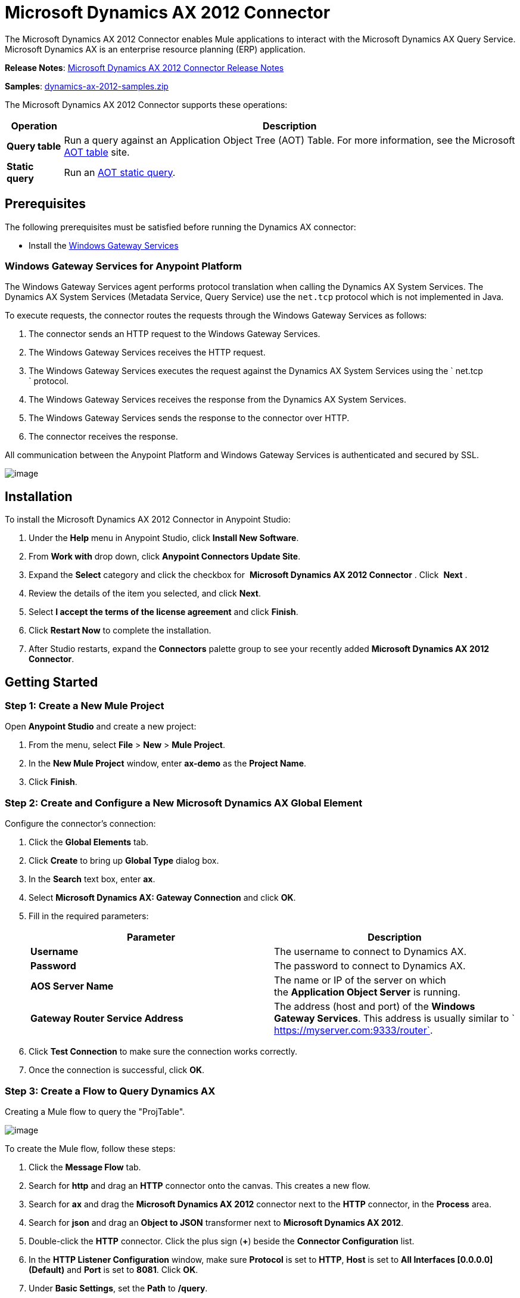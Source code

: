 = Microsoft Dynamics AX 2012 Connector
:keywords: anypoint studio, esb, connector, endpoint, microsoft, erp, ax query

The Microsoft Dynamics AX 2012 Connector enables Mule applications to interact with the Microsoft Dynamics AX Query Service. Microsoft Dynamics AX is an enterprise resource planning (ERP) application.

*Release Notes*: link:/release-notes/microsoft-dynamics-ax-2012-connector-release-notes[Microsoft Dynamics AX 2012 Connector Release Notes]

*Samples*: link:/documentation/download/attachments/127107735/dynamics-ax-2012-samples.zip?version=1&modificationDate=1431141879858[dynamics-ax-2012-samples.zip]

The Microsoft Dynamics AX 2012 Connector supports these operations:

[%header%autowidth.spread]
|===
|Operation |Description
|*Query table* |Run a query against an Application Object Tree (AOT) Table. For more information, see the Microsoft https://msdn.microsoft.com/EN-US/library/bb314725.aspx[AOT table] site. 
|*Static query* |Run an https://msdn.microsoft.com/en-us/library/bb394994.aspx[AOT static query]. 
|===

== Prerequisites

The following prerequisites must be satisfied before running the Dynamics AX connector:

* Install the link:/mule-user-guide/v/3.6/windows-gateway-services-guide[Windows Gateway Services] 

=== Windows Gateway Services for Anypoint Platform

The Windows Gateway Services agent performs protocol translation when calling the Dynamics AX System Services. The Dynamics AX System Services (Metadata Service, Query Service) use the `net.tcp` protocol which is not implemented in Java.

To execute requests, the connector routes the requests through the Windows Gateway Services as follows:

. The connector sends an HTTP request to the Windows Gateway Services.
. The Windows Gateway Services receives the HTTP request.
. The Windows Gateway Services executes the request against the Dynamics AX System Services using the ` net.tcp ` protocol.
. The Windows Gateway Services receives the response from the Dynamics AX System Services.
. The Windows Gateway Services sends the response to the connector over HTTP.
. The connector receives the response.

All communication between the Anypoint Platform and Windows Gateway Services is authenticated and secured by SSL.

image:/documentation/download/attachments/127107735/protocol-translation.png?version=1&modificationDate=1431129208338[image]

== Installation

To install the Microsoft Dynamics AX 2012 Connector in Anypoint Studio:

. Under the *Help* menu in Anypoint Studio, click *Install New Software*.
. From *Work with* drop down, click *Anypoint Connectors Update Site*.
. Expand the *Select* category and click the checkbox for  *Microsoft Dynamics AX 2012 Connector* . Click  *Next* .
. Review the details of the item you selected, and click *Next*.
. Select *I accept the terms of the license agreement* and click *Finish*.
. Click *Restart Now* to complete the installation.
. After Studio restarts, expand the *Connectors* palette group to see your recently added **Microsoft Dynamics AX 2012 Connector**.

== Getting Started

=== Step 1: Create a New Mule Project

Open *Anypoint Studio* and create a new project:

. From the menu, select *File* > *New* > *Mule Project*.
. In the *New Mule Project* window, enter **ax-demo** as the *Project Name*.
. Click *Finish*.

=== Step 2: Create and Configure a New Microsoft Dynamics AX Global Element

Configure the connector’s connection:

. Click the *Global Elements* tab.
. Click *Create* to bring up *Global Type* dialog box.
. In the *Search* text box, enter *ax*.
. Select **Microsoft Dynamics AX: Gateway Connection** and click *OK*.
. Fill in the required parameters:
+
[%header,cols="2*"]
|===
|Parameter |Description
|*Username* |The username to connect to Dynamics AX.
|*Password* |The password to connect to Dynamics AX.
|*AOS Server Name* |The name or IP of the server on which the *Application Object Server* is running.
|*Gateway Router Service Address* |The address (host and port) of the *Windows Gateway Services*. This address is usually similar to ` https://myserver.com:9333/router`.
|===
. Click *Test Connection* to make sure the connection works correctly.
. Once the connection is successful, click *OK*.

=== Step 3: Create a Flow to Query Dynamics AX

Creating a Mule flow to query the "ProjTable".

image:/documentation/download/attachments/127107735/query-table-flow.png?version=2&modificationDate=1431136000903[image]

To create the Mule flow, follow these steps:

. Click the *Message Flow* tab.
. Search for *http* and drag an *HTTP* connector onto the canvas. This creates a new flow.
. Search for *ax* and drag the **Microsoft Dynamics AX 2012** connector next to the *HTTP* connector, in the *Process* area.
. Search for *json* and drag an *Object to JSON* transformer next to **Microsoft Dynamics AX 2012**.
. Double-click the *HTTP* connector. Click the plus sign (**+**) beside the *Connector Configuration* list.
. In the *HTTP Listener Configuration* window, make sure *Protocol* is set to *HTTP*, *Host* is set to **All Interfaces [0.0.0.0] (Default)** and *Port* is set to **8081**. Click *OK*.
. Under *Basic Settings*, set the *Path* to **/query**.
. Double-click  **Microsoft Dynamics AX 2012** and update the following configuration values:
.. From the *Connector Configuration* list, select the **Microsoft Dynamics AX 2012  Connector** configuration that was previously created.
.. From the *Operation* list, select *Query table*.
.. From the *Language* list, click *DataSense Query Language*.
.. Click **Query Builder…**
.. From the list of *Types*, select *ProjTable*.
.. From the list of *Fields*, select *ProjId* and *ProjGroupId*.
.. From *Order By* list, select *ProjId*.
.. From *Direction* list, select *DESCENDING*.
+
image:/documentation/download/attachments/127107735/query-table-config.png?version=1&modificationDate=1431130557555[image]
+

. Click *OK*.

=== Step 4: Running the Flow

. In *Package Explorer*, right click **demo-ax** and select *Run As* > *Mule Application*.
. Check the console to see when the application starts. You should see the following message if no errors occurred:
+
[source, code, linenums]
----
++++++++++++++++++++++++++++++++++++++++++++++++++++++++++++
+ Started app 'ax-demo'                                    +
++++++++++++++++++++++++++++++++++++++++++++++++++++++++++++
[main] org.mule.module.launcher.DeploymentDirectoryWatcher:
+++++++++++++++++++++++++++++++++++++++++++++++++++++++++++++
+ Mule is up and kicking (every 5000ms)                     +
+++++++++++++++++++++++++++++++++++++++++++++++++++++++++++++
[main] org.mule.module.launcher.StartupSummaryDeploymentListener:
**********************************************************************
*              - - + DOMAIN + - -               * - - + STATUS + - - *
**********************************************************************
* default                                       * DEPLOYED           *
**********************************************************************

*************************************************************************************
* - - + APPLICATION + - -            *       - - + DOMAIN + - -      * - - + STATUS *
*************************************************************************************
* ax-demo                          * default                       * DEPLOYED       *
*************************************************************************************
----
+
. Open an Internet browser and visit ` http://localhost:8081/query `
. The list of accounts ordered by descending name should be returned in JSON format (results vary according to your AX instance).
+
[source, code, linenums]
----
[{"ProjId":"DAT-000009","ProjGroupId":"Group-2"},{"ProjId":"DAT-000008","ProjGroupId":"Group-1"},{"ProjId":"DAT-000007","ProjGroupId":"Group-0"}]
----


== Use Case Example

=== Starting the Demo

. Import the project folder in Studio.
. Update the Microsoft Dynamics AX connection parameters in /src/main/app/mule-app.properties.
. Click *Test Connection* to make sure the connection works correctly.
. Run the application.

=== Running the Demo

The demo includes the following operations:

* Query all projects from *ProjTable* table:
 http://localhost:8081/projects
* List all projects (static query *ProjListProjectTable*): 
 http://localhost:8081/list-projects
* Get project by ProjId (static query *ProjListProjectTable*): ` http://localhost:8081/list-projects?ProjId={projid}`

== Operations

=== Query Table

Run a query on an link:https://msdn.microsoft.com/EN-US/library/bb314725.aspx[AOT table].

=== Static Query

Run an link:https://msdn.microsoft.com/en-us/library/bb394994.aspx[AOT static query].

==== Input

The following table details the operation’s input parameters.

[%header,cols="2*"]
|===
|Parameter |Description
|*staticQueryName* |The name of the static query to execute.
|*fetchSize* |The size of the page for paging the results.
|[Message Payload] |For the static queries that accept input parameters, a `Map<String, Object>` with the parameter names and values.
|===

==== Output

A list with the results of the static query.

== See Also

* https://www.microsoft.com/en-us/dynamics/erp-ax-overview.aspx[Microsoft Dynamic AX site]
* link:/mule-user-guide/v/3.6/windows-gateway-services-guide[Windows Gateway Services]
